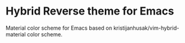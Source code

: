 * Hybrid Reverse theme for Emacs

Material color scheme for Emacs based on kristijanhusak/vim-hybrid-material color scheme.
